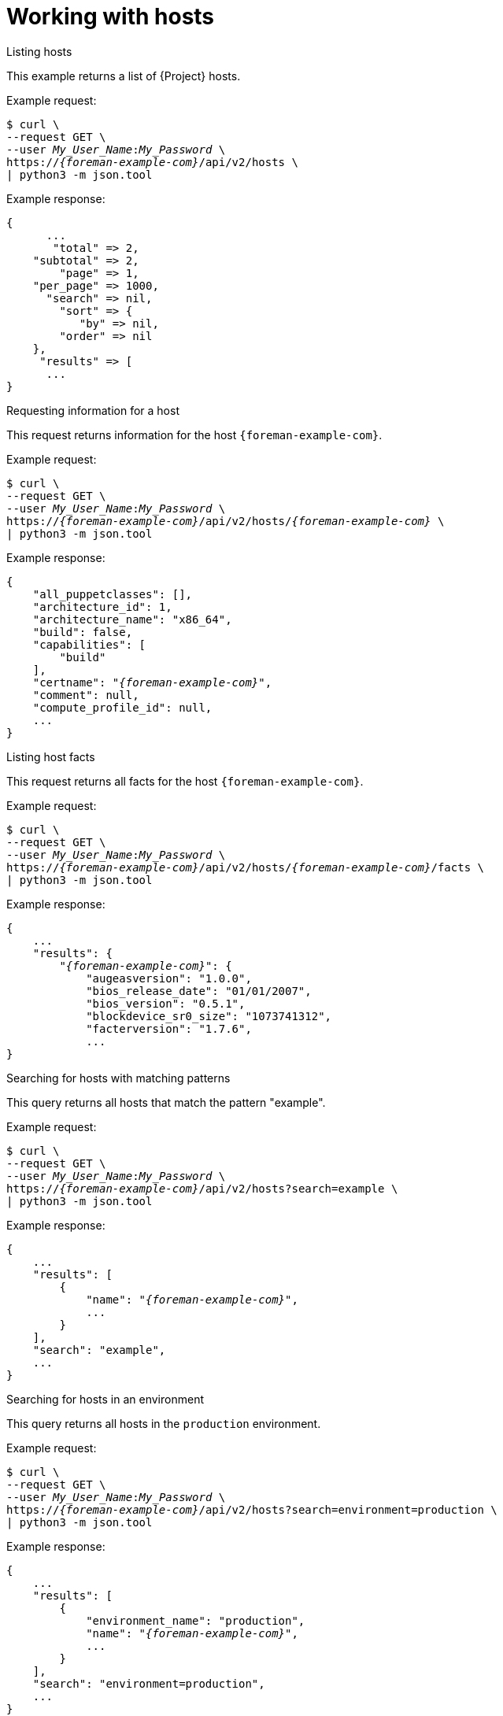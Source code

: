 [id="working-with-hosts"]
= Working with hosts

[id="api-listing-hosts"]
.Listing hosts

This example returns a list of {Project} hosts.

Example request:
[options="nowrap", subs="+quotes,attributes"]
----
$ curl \
--request GET \
--user _My_User_Name_:__My_Password__ \
https://_{foreman-example-com}_/api/v2/hosts \
| python3 -m json.tool
----

Example response:
[source, none, options="nowrap", subs="+quotes,attributes"]
----
{
      ...
       "total" => 2,
    "subtotal" => 2,
        "page" => 1,
    "per_page" => 1000,
      "search" => nil,
        "sort" => {
           "by" => nil,
        "order" => nil
    },
     "results" => [
      ...
}
----

[id="api-requesting-information-for-a-host"]
.Requesting information for a host

This request returns information for the host `{foreman-example-com}`.

Example request:
[options="nowrap", subs="+quotes,attributes"]
----
$ curl \
--request GET \
--user _My_User_Name_:__My_Password__ \
https://_{foreman-example-com}_/api/v2/hosts/_{foreman-example-com}_ \
| python3 -m json.tool
----

Example response:
[source, none, options="nowrap", subs="+quotes,attributes"]
----
{
    "all_puppetclasses": [],
    "architecture_id": 1,
    "architecture_name": "x86_64",
    "build": false,
    "capabilities": [
        "build"
    ],
    "certname": "_{foreman-example-com}_",
    "comment": null,
    "compute_profile_id": null,
    ...
}
----

[id="api-listing-host-facts"]
.Listing host facts

This request returns all facts for the host `{foreman-example-com}`.

Example request:
[options="nowrap", subs="+quotes,attributes"]
----
$ curl \
--request GET \
--user _My_User_Name_:__My_Password__ \
https://_{foreman-example-com}_/api/v2/hosts/_{foreman-example-com}_/facts \
| python3 -m json.tool
----

Example response:
[source, none, options="nowrap", subs="+quotes,attributes"]
----
{
    ...
    "results": {
        "_{foreman-example-com}_": {
            "augeasversion": "1.0.0",
            "bios_release_date": "01/01/2007",
            "bios_version": "0.5.1",
            "blockdevice_sr0_size": "1073741312",
            "facterversion": "1.7.6",
            ...
}
----

[id="api-searching-for-hosts-with-matching-patterns"]
.Searching for hosts with matching patterns

This query returns all hosts that match the pattern "example".

Example request:
[options="nowrap", subs="+quotes,attributes"]
----
$ curl \
--request GET \
--user _My_User_Name_:__My_Password__ \
https://_{foreman-example-com}_/api/v2/hosts?search=example \
| python3 -m json.tool
----

Example response:
[source, none, options="nowrap", subs="+quotes,attributes"]
----
{
    ...
    "results": [
        {
            "name": "_{foreman-example-com}_",
            ...
        }
    ],
    "search": "example",
    ...
}
----

[id="api-searching-for-hosts-in-an-environment"]
.Searching for hosts in an environment

This query returns all hosts in the `production` environment.

Example request:
[options="nowrap", subs="+quotes,attributes"]
----
$ curl \
--request GET \
--user _My_User_Name_:__My_Password__ \
https://_{foreman-example-com}_/api/v2/hosts?search=environment=production \
| python3 -m json.tool
----

Example response:
[source, none, options="nowrap", subs="+quotes,attributes"]
----
{
    ...
    "results": [
        {
            "environment_name": "production",
            "name": "_{foreman-example-com}_",
            ...
        }
    ],
    "search": "environment=production",
    ...
}
----

[id="api-searching-for-hosts-with-a-specific-fact-value"]
.Searching for hosts with a specific fact value

This query returns all hosts with a model name `RHV Hypervisor`.

Example request:
[options="nowrap", subs="+quotes,attributes"]
----
$ curl \
--request GET \
--user _My_User_Name_:__My_Password__ \
https://_{foreman-example-com}_/api/v2/hosts?search=model=\"RHV+Hypervisor\" \
| python3 -m json.tool
----

Example response:
[source, none, options="nowrap", subs="+quotes,attributes"]
----
{
    ...
    "results": [
        {
            "model_id": 1,
            "model_name": "RHV Hypervisor",
            "name": "_{foreman-example-com}_",
            ...
        }
    ],
    "search": "model=\"RHV Hypervisor\"",
    ...
}
----

[id="api-deleting-a-host"]
.Deleting a host

This request deletes a host with a name _host1.example.com_.

Example request:
[options="nowrap", subs="+quotes,attributes"]
----
$ curl \
--request DELETE \
--user _My_User_Name_:__My_Password__ \
https://_{foreman-example-com}_/api/v2/hosts/_host1.example.com_ \
| python3 -m json.tool
----

[id="api-downloading-a-full-host-boot-disk-image"]
.Downloading a full-host boot disk image

This request downloads a full boot disk image for a host by its ID.

Example request:
[options="nowrap", subs="+quotes,attributes"]
----
$ curl \
--request GET \
--user _My_User_Name_:__My_Password__ \
--output _My_Image_.iso \
https://_{foreman-example-com}_/api/bootdisk/hosts/_host_ID_?full=true
----

